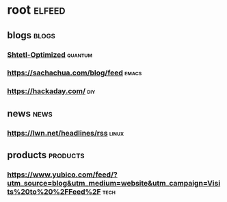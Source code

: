 * root :elfeed:
** blogs :blogs:
*** [[https://www.scottaaronson.com/blog/?feed=rss2][Shtetl-Optimized]] :quantum:
*** https://sachachua.com/blog/feed :emacs:
*** https://hackaday.com/ :diy:

** news :news:
*** https://lwn.net/headlines/rss :linux:
** products :products:
*** https://www.yubico.com/feed/?utm_source=blog&utm_medium=website&utm_campaign=Visits%20to%20%2FFeed%2F :tech:
